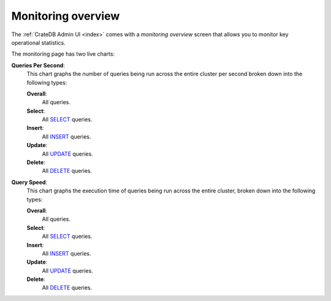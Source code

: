 .. _monitoring-overview:

===================
Monitoring overview
===================

The :ref:`CrateDB Admin UI <index>` comes with a *monitoring overview* screen
that allows you to monitor key operational statistics.

.. image:: _assets/img/monitoring.png

The monitoring page has two live charts:

.. _monitoring-queries-per-second:

**Queries Per Second**:
  This chart graphs the number of queries being run across the entire cluster
  per second broken down into the following types:

  **Overall**:
    All queries.

  **Select**:
    All `SELECT`_ queries.

  **Insert**:
    All `INSERT`_ queries.

  **Update**:
    All `UPDATE`_ queries.

  **Delete**:
    All `DELETE`_ queries.

.. _monitoring-query-speed:

**Query Speed**:
  This chart graphs the execution time of queries being run across the entire
  cluster, broken down into the following types:

  **Overall**:
    All queries.

  **Select**:
    All `SELECT`_ queries.

  **Insert**:
    All `INSERT`_ queries.

  **Update**:
    All `UPDATE`_ queries.

  **Delete**:
    All `DELETE`_ queries.


.. _DELETE: https://crate.io/docs/crate/reference/en/latest/sql/statements/delete.html
.. _INSERT: https://crate.io/docs/crate/reference/en/latest/sql/statements/insert.html
.. _SELECT: https://crate.io/docs/crate/reference/en/latest/sql/statements/select.html
.. _UPDATE: https://crate.io/docs/crate/reference/en/latest/sql/statements/update.html
